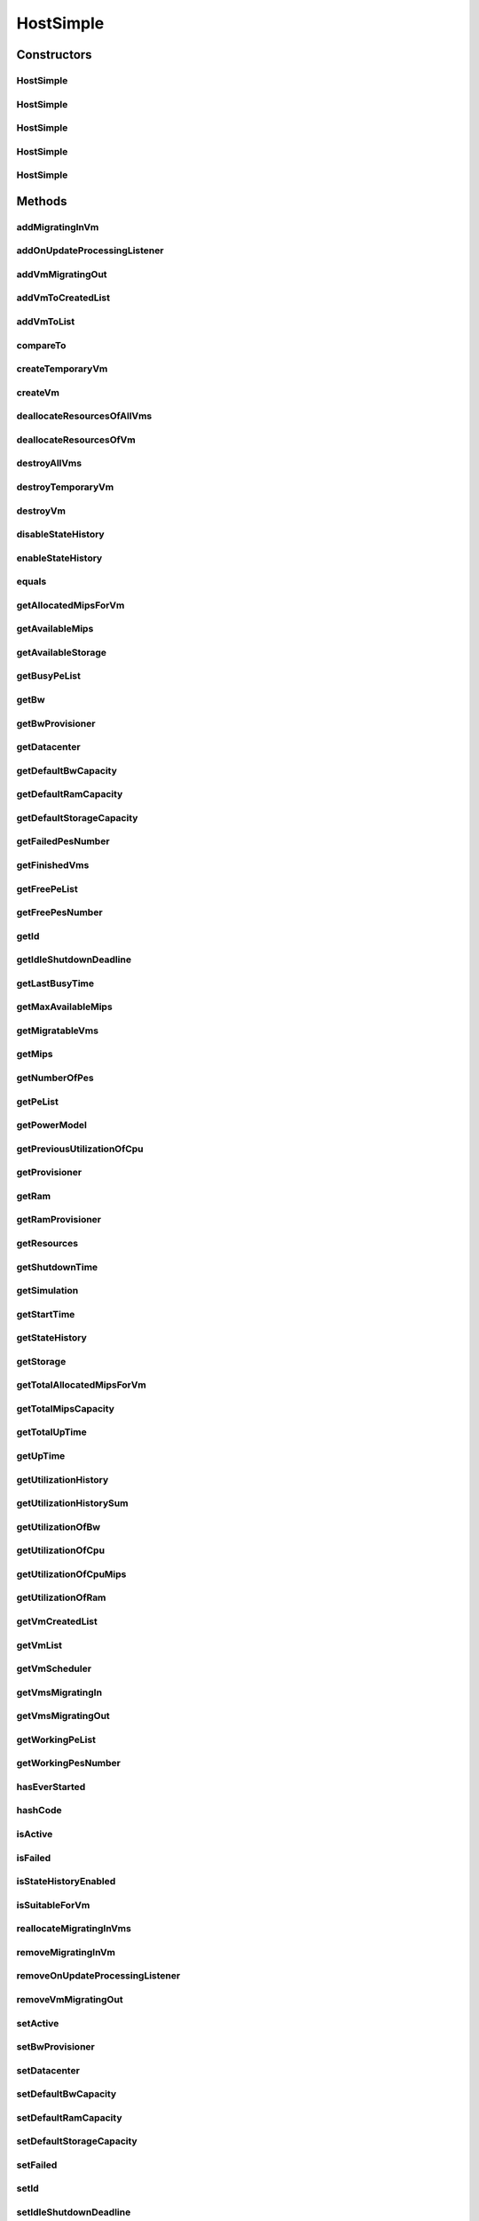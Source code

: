 .. java:import:: org.cloudbus.cloudsim.core ChangeableId

.. java:import:: org.cloudbus.cloudsim.core Machine

.. java:import:: org.cloudbus.cloudsim.core Simulation

.. java:import:: org.cloudbus.cloudsim.datacenters Datacenter

.. java:import:: org.cloudbus.cloudsim.power.models PowerModel

.. java:import:: org.cloudbus.cloudsim.provisioners ResourceProvisioner

.. java:import:: org.cloudbus.cloudsim.provisioners ResourceProvisionerSimple

.. java:import:: org.cloudbus.cloudsim.schedulers.vm VmScheduler

.. java:import:: org.cloudbus.cloudsim.schedulers.vm VmSchedulerSpaceShared

.. java:import:: org.cloudbus.cloudsim.util Conversion

.. java:import:: org.cloudbus.cloudsim.vms UtilizationHistory

.. java:import:: org.cloudbus.cloudsim.vms Vm

.. java:import:: org.cloudbus.cloudsim.vms VmStateHistoryEntry

.. java:import:: org.cloudsimplus.listeners EventListener

.. java:import:: org.cloudsimplus.listeners HostUpdatesVmsProcessingEventInfo

.. java:import:: org.slf4j Logger

.. java:import:: org.slf4j LoggerFactory

.. java:import:: java.util.function BinaryOperator

.. java:import:: java.util.function Function

.. java:import:: java.util.function Predicate

.. java:import:: java.util.function Supplier

.. java:import:: java.util.stream Collectors

.. java:import:: java.util.stream Stream

HostSimple
==========

.. java:package:: org.cloudbus.cloudsim.hosts
   :noindex:

.. java:type:: public class HostSimple implements Host

   A Host class that implements the most basic features of a Physical Machine (PM) inside a \ :java:ref:`Datacenter`\ . It executes actions related to management of virtual machines (e.g., creation and destruction). A host has a defined policy for provisioning memory and bw, as well as an allocation policy for PEs to \ :java:ref:`virtual machines <Vm>`\ . A host is associated to a Datacenter and can host virtual machines.

   :author: Rodrigo N. Calheiros, Anton Beloglazov

Constructors
------------
HostSimple
^^^^^^^^^^

.. java:constructor:: public HostSimple(List<Pe> peList)
   :outertype: HostSimple

   Creates and powers on a Host without a pre-defined ID, 10GB of RAM, 1000Mbps of Bandwidth and 500GB of Storage. It creates a \ :java:ref:`ResourceProvisionerSimple`\  for RAM and Bandwidth. Finally, it sets a \ :java:ref:`VmSchedulerSpaceShared`\  as default. The ID is automatically set when a List of Hosts is attached to a \ :java:ref:`Datacenter`\ .

   :param peList: the host's \ :java:ref:`Pe`\  list

   **See also:** :java:ref:`ChangeableId.setId(long)`, :java:ref:`.setRamProvisioner(ResourceProvisioner)`, :java:ref:`.setBwProvisioner(ResourceProvisioner)`, :java:ref:`.setVmScheduler(VmScheduler)`, :java:ref:`.setDefaultRamCapacity(long)`, :java:ref:`.setDefaultBwCapacity(long)`, :java:ref:`.setDefaultStorageCapacity(long)`

HostSimple
^^^^^^^^^^

.. java:constructor:: public HostSimple(List<Pe> peList, boolean activate)
   :outertype: HostSimple

   Creates a Host without a pre-defined ID, 10GB of RAM, 1000Mbps of Bandwidth and 500GB of Storage and enabling the host to be powered on or not.

   It creates a \ :java:ref:`ResourceProvisionerSimple`\  for RAM and Bandwidth. Finally, it sets a \ :java:ref:`VmSchedulerSpaceShared`\  as default. The ID is automatically set when a List of Hosts is attached to a \ :java:ref:`Datacenter`\ .

   :param peList: the host's \ :java:ref:`Pe`\  list
   :param activate: define the Host activation status: true to power on, false to power off

   **See also:** :java:ref:`ChangeableId.setId(long)`, :java:ref:`.setRamProvisioner(ResourceProvisioner)`, :java:ref:`.setBwProvisioner(ResourceProvisioner)`, :java:ref:`.setVmScheduler(VmScheduler)`, :java:ref:`.setDefaultRamCapacity(long)`, :java:ref:`.setDefaultBwCapacity(long)`, :java:ref:`.setDefaultStorageCapacity(long)`

HostSimple
^^^^^^^^^^

.. java:constructor:: public HostSimple(ResourceProvisioner ramProvisioner, ResourceProvisioner bwProvisioner, long storage, List<Pe> peList)
   :outertype: HostSimple

   Creates and powers on a Host with the given parameters and a \ :java:ref:`VmSchedulerSpaceShared`\  as default.

   :param ramProvisioner: the ram provisioner with capacity in Megabytes
   :param bwProvisioner: the bw provisioner with capacity in Megabits/s
   :param storage: the storage capacity in Megabytes
   :param peList: the host's PEs list

   **See also:** :java:ref:`.setVmScheduler(VmScheduler)`

HostSimple
^^^^^^^^^^

.. java:constructor:: public HostSimple(long ram, long bw, long storage, List<Pe> peList)
   :outertype: HostSimple

   Creates and powers on a Host without a pre-defined ID. It uses a \ :java:ref:`ResourceProvisionerSimple`\  for RAM and Bandwidth and also sets a \ :java:ref:`VmSchedulerSpaceShared`\  as default. The ID is automatically set when a List of Hosts is attached to a \ :java:ref:`Datacenter`\ .

   :param ram: the RAM capacity in Megabytes
   :param bw: the Bandwidth (BW) capacity in Megabits/s
   :param storage: the storage capacity in Megabytes
   :param peList: the host's \ :java:ref:`Pe`\  list

   **See also:** :java:ref:`ChangeableId.setId(long)`, :java:ref:`.setRamProvisioner(ResourceProvisioner)`, :java:ref:`.setBwProvisioner(ResourceProvisioner)`, :java:ref:`.setVmScheduler(VmScheduler)`

HostSimple
^^^^^^^^^^

.. java:constructor:: public HostSimple(long ram, long bw, long storage, List<Pe> peList, boolean activate)
   :outertype: HostSimple

   Creates a Host without a pre-defined ID. It uses a \ :java:ref:`ResourceProvisionerSimple`\  for RAM and Bandwidth and also sets a \ :java:ref:`VmSchedulerSpaceShared`\  as default. The ID is automatically set when a List of Hosts is attached to a \ :java:ref:`Datacenter`\ .

   :param ram: the RAM capacity in Megabytes
   :param bw: the Bandwidth (BW) capacity in Megabits/s
   :param storage: the storage capacity in Megabytes
   :param peList: the host's \ :java:ref:`Pe`\  list
   :param activate: define the Host activation status: true to power on, false to power off

   **See also:** :java:ref:`ChangeableId.setId(long)`, :java:ref:`.setRamProvisioner(ResourceProvisioner)`, :java:ref:`.setBwProvisioner(ResourceProvisioner)`, :java:ref:`.setVmScheduler(VmScheduler)`

Methods
-------
addMigratingInVm
^^^^^^^^^^^^^^^^

.. java:method:: @Override public boolean addMigratingInVm(Vm vm)
   :outertype: HostSimple

addOnUpdateProcessingListener
^^^^^^^^^^^^^^^^^^^^^^^^^^^^^

.. java:method:: @Override public Host addOnUpdateProcessingListener(EventListener<HostUpdatesVmsProcessingEventInfo> listener)
   :outertype: HostSimple

addVmMigratingOut
^^^^^^^^^^^^^^^^^

.. java:method:: @Override public boolean addVmMigratingOut(Vm vm)
   :outertype: HostSimple

addVmToCreatedList
^^^^^^^^^^^^^^^^^^

.. java:method:: protected void addVmToCreatedList(Vm vm)
   :outertype: HostSimple

addVmToList
^^^^^^^^^^^

.. java:method:: protected void addVmToList(Vm vm)
   :outertype: HostSimple

compareTo
^^^^^^^^^

.. java:method:: @Override public int compareTo(Host o)
   :outertype: HostSimple

   Compare this Host with another one based on \ :java:ref:`getTotalMipsCapacity()`\ .

   :param o: the Host to compare to
   :return: {@inheritDoc}

createTemporaryVm
^^^^^^^^^^^^^^^^^

.. java:method:: @Override public boolean createTemporaryVm(Vm vm)
   :outertype: HostSimple

createVm
^^^^^^^^

.. java:method:: @Override public boolean createVm(Vm vm)
   :outertype: HostSimple

deallocateResourcesOfAllVms
^^^^^^^^^^^^^^^^^^^^^^^^^^^

.. java:method:: protected void deallocateResourcesOfAllVms()
   :outertype: HostSimple

   Deallocate all resources that all VMs were using.

deallocateResourcesOfVm
^^^^^^^^^^^^^^^^^^^^^^^

.. java:method:: protected void deallocateResourcesOfVm(Vm vm)
   :outertype: HostSimple

   Deallocate all resources that a VM was using.

   :param vm: the VM

destroyAllVms
^^^^^^^^^^^^^

.. java:method:: @Override public void destroyAllVms()
   :outertype: HostSimple

destroyTemporaryVm
^^^^^^^^^^^^^^^^^^

.. java:method:: @Override public void destroyTemporaryVm(Vm vm)
   :outertype: HostSimple

destroyVm
^^^^^^^^^

.. java:method:: @Override public void destroyVm(Vm vm)
   :outertype: HostSimple

disableStateHistory
^^^^^^^^^^^^^^^^^^^

.. java:method:: @Override public void disableStateHistory()
   :outertype: HostSimple

enableStateHistory
^^^^^^^^^^^^^^^^^^

.. java:method:: @Override public void enableStateHistory()
   :outertype: HostSimple

equals
^^^^^^

.. java:method:: @Override public boolean equals(Object o)
   :outertype: HostSimple

getAllocatedMipsForVm
^^^^^^^^^^^^^^^^^^^^^

.. java:method:: protected List<Double> getAllocatedMipsForVm(Vm vm)
   :outertype: HostSimple

   Gets the MIPS share of each Pe that is allocated to a given VM.

   :param vm: the vm
   :return: an array containing the amount of MIPS of each pe that is available to the VM

getAvailableMips
^^^^^^^^^^^^^^^^

.. java:method:: @Override public double getAvailableMips()
   :outertype: HostSimple

getAvailableStorage
^^^^^^^^^^^^^^^^^^^

.. java:method:: @Override public long getAvailableStorage()
   :outertype: HostSimple

getBusyPeList
^^^^^^^^^^^^^

.. java:method:: @Override public List<Pe> getBusyPeList()
   :outertype: HostSimple

getBw
^^^^^

.. java:method:: @Override public Resource getBw()
   :outertype: HostSimple

getBwProvisioner
^^^^^^^^^^^^^^^^

.. java:method:: @Override public ResourceProvisioner getBwProvisioner()
   :outertype: HostSimple

getDatacenter
^^^^^^^^^^^^^

.. java:method:: @Override public Datacenter getDatacenter()
   :outertype: HostSimple

getDefaultBwCapacity
^^^^^^^^^^^^^^^^^^^^

.. java:method:: public static long getDefaultBwCapacity()
   :outertype: HostSimple

   Gets the Default Bandwidth capacity (in Mbps) for creating Hosts. This value is used when the BW capacity is not given in a Host constructor.

getDefaultRamCapacity
^^^^^^^^^^^^^^^^^^^^^

.. java:method:: public static long getDefaultRamCapacity()
   :outertype: HostSimple

   Gets the Default RAM capacity (in MB) for creating Hosts. This value is used when the RAM capacity is not given in a Host constructor.

getDefaultStorageCapacity
^^^^^^^^^^^^^^^^^^^^^^^^^

.. java:method:: public static long getDefaultStorageCapacity()
   :outertype: HostSimple

   Gets the Default Storage capacity (in MB) for creating Hosts. This value is used when the Storage capacity is not given in a Host constructor.

getFailedPesNumber
^^^^^^^^^^^^^^^^^^

.. java:method:: @Override public int getFailedPesNumber()
   :outertype: HostSimple

getFinishedVms
^^^^^^^^^^^^^^

.. java:method:: @Override public List<Vm> getFinishedVms()
   :outertype: HostSimple

getFreePeList
^^^^^^^^^^^^^

.. java:method:: @Override public List<Pe> getFreePeList()
   :outertype: HostSimple

getFreePesNumber
^^^^^^^^^^^^^^^^

.. java:method:: @Override public int getFreePesNumber()
   :outertype: HostSimple

getId
^^^^^

.. java:method:: @Override public long getId()
   :outertype: HostSimple

getIdleShutdownDeadline
^^^^^^^^^^^^^^^^^^^^^^^

.. java:method:: @Override public double getIdleShutdownDeadline()
   :outertype: HostSimple

getLastBusyTime
^^^^^^^^^^^^^^^

.. java:method:: @Override public double getLastBusyTime()
   :outertype: HostSimple

getMaxAvailableMips
^^^^^^^^^^^^^^^^^^^

.. java:method:: protected double getMaxAvailableMips()
   :outertype: HostSimple

   Returns the maximum available MIPS among all the PEs of the host.

   :return: max mips

getMigratableVms
^^^^^^^^^^^^^^^^

.. java:method:: @Override public List<Vm> getMigratableVms()
   :outertype: HostSimple

getMips
^^^^^^^

.. java:method:: @Override public double getMips()
   :outertype: HostSimple

getNumberOfPes
^^^^^^^^^^^^^^

.. java:method:: @Override public long getNumberOfPes()
   :outertype: HostSimple

   {@inheritDoc}

   :return: {@inheritDoc}

   **See also:** :java:ref:`.getWorkingPesNumber()`, :java:ref:`.getFreePesNumber()`, :java:ref:`.getFailedPesNumber()`

getPeList
^^^^^^^^^

.. java:method:: @Override public List<Pe> getPeList()
   :outertype: HostSimple

getPowerModel
^^^^^^^^^^^^^

.. java:method:: @Override public PowerModel getPowerModel()
   :outertype: HostSimple

getPreviousUtilizationOfCpu
^^^^^^^^^^^^^^^^^^^^^^^^^^^

.. java:method:: @Override public double getPreviousUtilizationOfCpu()
   :outertype: HostSimple

getProvisioner
^^^^^^^^^^^^^^

.. java:method:: @Override public ResourceProvisioner getProvisioner(Class<? extends ResourceManageable> resourceClass)
   :outertype: HostSimple

getRam
^^^^^^

.. java:method:: @Override public Resource getRam()
   :outertype: HostSimple

getRamProvisioner
^^^^^^^^^^^^^^^^^

.. java:method:: @Override public ResourceProvisioner getRamProvisioner()
   :outertype: HostSimple

getResources
^^^^^^^^^^^^

.. java:method:: @Override public List<ResourceManageable> getResources()
   :outertype: HostSimple

getShutdownTime
^^^^^^^^^^^^^^^

.. java:method:: @Override public double getShutdownTime()
   :outertype: HostSimple

getSimulation
^^^^^^^^^^^^^

.. java:method:: @Override public Simulation getSimulation()
   :outertype: HostSimple

getStartTime
^^^^^^^^^^^^

.. java:method:: @Override public double getStartTime()
   :outertype: HostSimple

getStateHistory
^^^^^^^^^^^^^^^

.. java:method:: @Override public List<HostStateHistoryEntry> getStateHistory()
   :outertype: HostSimple

getStorage
^^^^^^^^^^

.. java:method:: @Override public Resource getStorage()
   :outertype: HostSimple

getTotalAllocatedMipsForVm
^^^^^^^^^^^^^^^^^^^^^^^^^^

.. java:method:: @Override public double getTotalAllocatedMipsForVm(Vm vm)
   :outertype: HostSimple

getTotalMipsCapacity
^^^^^^^^^^^^^^^^^^^^

.. java:method:: @Override public double getTotalMipsCapacity()
   :outertype: HostSimple

getTotalUpTime
^^^^^^^^^^^^^^

.. java:method:: @Override public double getTotalUpTime()
   :outertype: HostSimple

getUpTime
^^^^^^^^^

.. java:method:: @Override public double getUpTime()
   :outertype: HostSimple

getUtilizationHistory
^^^^^^^^^^^^^^^^^^^^^

.. java:method:: @Override public SortedMap<Double, DoubleSummaryStatistics> getUtilizationHistory()
   :outertype: HostSimple

getUtilizationHistorySum
^^^^^^^^^^^^^^^^^^^^^^^^

.. java:method:: @Override public SortedMap<Double, Double> getUtilizationHistorySum()
   :outertype: HostSimple

getUtilizationOfBw
^^^^^^^^^^^^^^^^^^

.. java:method:: @Override public long getUtilizationOfBw()
   :outertype: HostSimple

getUtilizationOfCpu
^^^^^^^^^^^^^^^^^^^

.. java:method:: @Override public double getUtilizationOfCpu()
   :outertype: HostSimple

getUtilizationOfCpuMips
^^^^^^^^^^^^^^^^^^^^^^^

.. java:method:: @Override public double getUtilizationOfCpuMips()
   :outertype: HostSimple

getUtilizationOfRam
^^^^^^^^^^^^^^^^^^^

.. java:method:: @Override public long getUtilizationOfRam()
   :outertype: HostSimple

getVmCreatedList
^^^^^^^^^^^^^^^^

.. java:method:: @Override public <T extends Vm> List<T> getVmCreatedList()
   :outertype: HostSimple

getVmList
^^^^^^^^^

.. java:method:: @Override public <T extends Vm> List<T> getVmList()
   :outertype: HostSimple

getVmScheduler
^^^^^^^^^^^^^^

.. java:method:: @Override public VmScheduler getVmScheduler()
   :outertype: HostSimple

getVmsMigratingIn
^^^^^^^^^^^^^^^^^

.. java:method:: @Override public <T extends Vm> Set<T> getVmsMigratingIn()
   :outertype: HostSimple

getVmsMigratingOut
^^^^^^^^^^^^^^^^^^

.. java:method:: @Override public Set<Vm> getVmsMigratingOut()
   :outertype: HostSimple

getWorkingPeList
^^^^^^^^^^^^^^^^

.. java:method:: @Override public List<Pe> getWorkingPeList()
   :outertype: HostSimple

getWorkingPesNumber
^^^^^^^^^^^^^^^^^^^

.. java:method:: @Override public int getWorkingPesNumber()
   :outertype: HostSimple

hasEverStarted
^^^^^^^^^^^^^^

.. java:method:: @Override public boolean hasEverStarted()
   :outertype: HostSimple

hashCode
^^^^^^^^

.. java:method:: @Override public int hashCode()
   :outertype: HostSimple

isActive
^^^^^^^^

.. java:method:: @Override public boolean isActive()
   :outertype: HostSimple

isFailed
^^^^^^^^

.. java:method:: @Override public boolean isFailed()
   :outertype: HostSimple

isStateHistoryEnabled
^^^^^^^^^^^^^^^^^^^^^

.. java:method:: @Override public boolean isStateHistoryEnabled()
   :outertype: HostSimple

isSuitableForVm
^^^^^^^^^^^^^^^

.. java:method:: @Override public boolean isSuitableForVm(Vm vm)
   :outertype: HostSimple

reallocateMigratingInVms
^^^^^^^^^^^^^^^^^^^^^^^^

.. java:method:: @Override public void reallocateMigratingInVms()
   :outertype: HostSimple

removeMigratingInVm
^^^^^^^^^^^^^^^^^^^

.. java:method:: @Override public void removeMigratingInVm(Vm vm)
   :outertype: HostSimple

removeOnUpdateProcessingListener
^^^^^^^^^^^^^^^^^^^^^^^^^^^^^^^^

.. java:method:: @Override public boolean removeOnUpdateProcessingListener(EventListener<HostUpdatesVmsProcessingEventInfo> listener)
   :outertype: HostSimple

removeVmMigratingOut
^^^^^^^^^^^^^^^^^^^^

.. java:method:: @Override public boolean removeVmMigratingOut(Vm vm)
   :outertype: HostSimple

setActive
^^^^^^^^^

.. java:method:: @Override public final Host setActive(boolean activate)
   :outertype: HostSimple

setBwProvisioner
^^^^^^^^^^^^^^^^

.. java:method:: @Override public final Host setBwProvisioner(ResourceProvisioner bwProvisioner)
   :outertype: HostSimple

setDatacenter
^^^^^^^^^^^^^

.. java:method:: @Override public final void setDatacenter(Datacenter datacenter)
   :outertype: HostSimple

setDefaultBwCapacity
^^^^^^^^^^^^^^^^^^^^

.. java:method:: public static void setDefaultBwCapacity(long defaultCapacity)
   :outertype: HostSimple

   Sets the Default Bandwidth capacity (in Mbps) for creating Hosts. This value is used when the BW capacity is not given in a Host constructor.

setDefaultRamCapacity
^^^^^^^^^^^^^^^^^^^^^

.. java:method:: public static void setDefaultRamCapacity(long defaultCapacity)
   :outertype: HostSimple

   Sets the Default RAM capacity (in MB) for creating Hosts. This value is used when the RAM capacity is not given in a Host constructor.

setDefaultStorageCapacity
^^^^^^^^^^^^^^^^^^^^^^^^^

.. java:method:: public static void setDefaultStorageCapacity(long defaultCapacity)
   :outertype: HostSimple

   Sets the Default Storage capacity (in MB) for creating Hosts. This value is used when the Storage capacity is not given in a Host constructor.

setFailed
^^^^^^^^^

.. java:method:: @Override public final boolean setFailed(boolean failed)
   :outertype: HostSimple

setId
^^^^^

.. java:method:: @Override public final void setId(long id)
   :outertype: HostSimple

setIdleShutdownDeadline
^^^^^^^^^^^^^^^^^^^^^^^

.. java:method:: @Override public Host setIdleShutdownDeadline(double deadline)
   :outertype: HostSimple

setPeList
^^^^^^^^^

.. java:method:: protected final Host setPeList(List<Pe> peList)
   :outertype: HostSimple

   Sets the pe list.

   :param peList: the new pe list

setPeStatus
^^^^^^^^^^^

.. java:method:: public final void setPeStatus(List<Pe> peList, Pe.Status newStatus)
   :outertype: HostSimple

   Sets the status of a given (sub)list of \ :java:ref:`Pe`\  to a new status.

   :param peList: the (sub)list of \ :java:ref:`Pe`\  to change the status
   :param newStatus: the new status

setPowerModel
^^^^^^^^^^^^^

.. java:method:: @Override public Host setPowerModel(PowerModel powerModel)
   :outertype: HostSimple

setRamProvisioner
^^^^^^^^^^^^^^^^^

.. java:method:: @Override public final Host setRamProvisioner(ResourceProvisioner ramProvisioner)
   :outertype: HostSimple

setShutdownTime
^^^^^^^^^^^^^^^

.. java:method:: @Override public void setShutdownTime(double shutdownTime)
   :outertype: HostSimple

setSimulation
^^^^^^^^^^^^^

.. java:method:: @Override public final Host setSimulation(Simulation simulation)
   :outertype: HostSimple

setStartTime
^^^^^^^^^^^^

.. java:method:: @Override public void setStartTime(double startTime)
   :outertype: HostSimple

setVmScheduler
^^^^^^^^^^^^^^

.. java:method:: @Override public final Host setVmScheduler(VmScheduler vmScheduler)
   :outertype: HostSimple

toString
^^^^^^^^

.. java:method:: @Override public String toString()
   :outertype: HostSimple

updateProcessing
^^^^^^^^^^^^^^^^

.. java:method:: @SuppressWarnings @Override public double updateProcessing(double currentTime)
   :outertype: HostSimple

